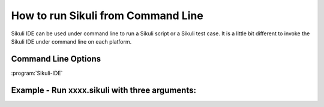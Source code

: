 How to run Sikuli from Command Line
===================================

Sikuli IDE can be used under command line to run a Sikuli script or a Sikuli test case. It is a little bit different to invoke the Sikuli IDE under command line on each platform.


.. windows::

   :command:`PATH-TO-SIKULI/sikuli-ide.exe [options]` or 

   :command:`PATH-TO-SIKULI/sikuli-ide.bat [options]`

.. mac::

   :command:`/Applications/Sikuli-IDE.app/sikuli-ide.sh [options]`

.. linux::

   :command:`PATH-TO-SIKULI/sikuli-ide.sh [options]`

Command Line Options
--------------------

:program:`Sikuli-IDE`

.. option:: --args <arguments>          

   specify the arguments passed to Jython's sys.argv

.. option::  -h,--help                      

   print this help message

   ::

      usage: Sikuli-IDE [--args <arguments>] [-h] [-r <sikuli-file>] [-s] [-t <sikuli-test-case>]
          --args <arguments>          specify the arguments passed to Jython's sys.argv
       -h,--help                      print this help message
       -r,--run <sikuli-file>         run .sikuli or .skl file
       -s,--stderr                    print runtime errors to stderr instead of popping up a message box
       -t,--test <sikuli-test-case>   run .sikuli as a unit test case with junit's text UI runner

.. option::  -r,--run <sikuli-file>         

   run .sikuli or .skl file
.. option::  -s,--stderr                    

   print runtime errors to stderr instead of popping up a message box

.. option::  -t,--test <sikuli-test-case>   

   run .sikuli as a unit test case with junit's text UI runner


               
Example - Run xxxx.sikuli with three arguments: 
------------------------------------------------

.. windows::

   :command:`PATH-TO-SIKULI/sikuli-ide.exe -r xxxx.sikuli --args a1 a2 a3`

.. linux::

   :command:`PATH-TO-SIKULI/sikuli-ide.sh -r xxxx.sikuli --args a1 a2 a3`

.. mac::

   :command:`/Applications/Sikuli-IDE.app/sikuli-ide.sh -r xxxx.sikuli --args a1 a2 a3`

   On a Mac, there is an alternative way to run a .skl file using open. 

   :command:`open /Applications/Sikuli-IDE.app --args ABSOLUTE-PATH-TO-A-SKL`

   With "open -g", you even can run a sikuli script without bringing Sikuli-IDE to the foreground. That is, the focus can remain on the current window while executing a sikuli script.

   :command:`open -g /Applications/Sikuli-IDE.app --args ABSOLUTE-PATH-TO-A-SKL`




